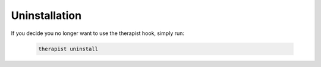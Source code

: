 Uninstallation
==============

If you decide you no longer want to use the therapist hook, simply run:

    .. code-block:: bash

        therapist uninstall
